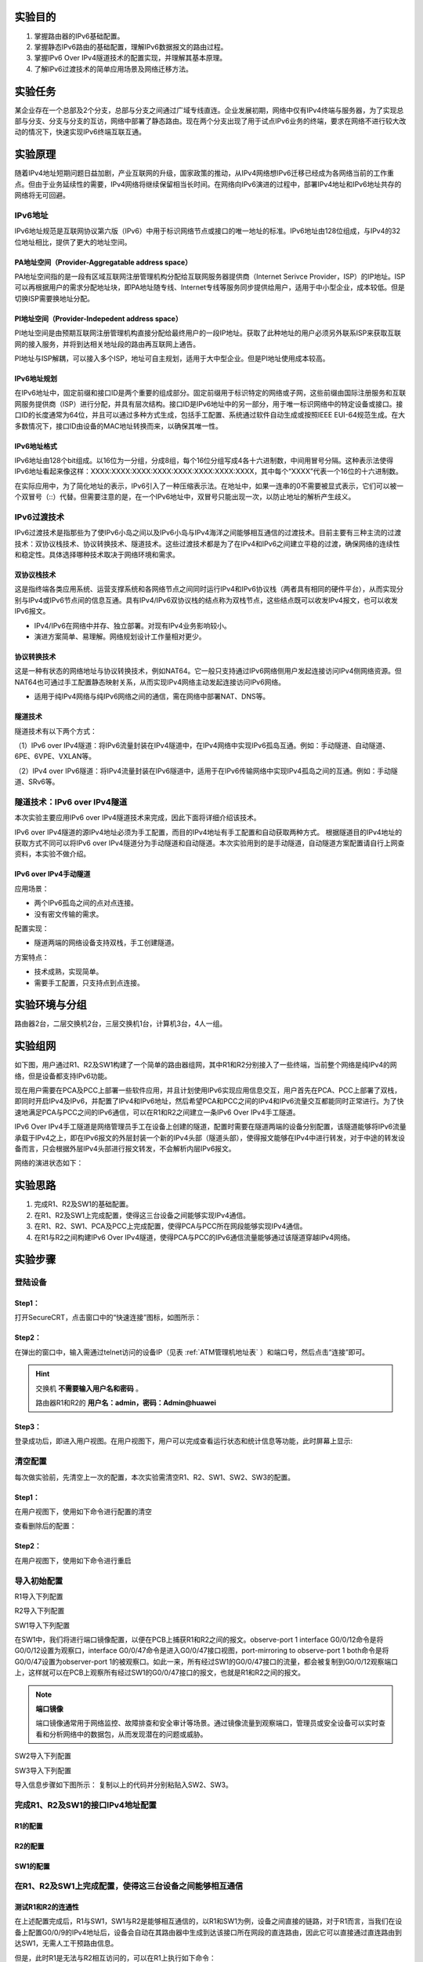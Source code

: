 实验目的
=====================

1. 掌握路由器的IPv6基础配置。
2. 掌握静态IPv6路由的基础配置，理解IPv6数据报文的路由过程。
3. 掌握IPv6 Over IPv4隧道技术的配置实现，并理解其基本原理。
4. 了解IPv6过渡技术的简单应用场景及网络迁移方法。


实验任务
=====================
某企业存在一个总部及2个分支，总部与分支之间通过广域专线直连。企业发展初期，网络中仅有IPv4终端与服务器，为了实现总部与分支、分支与分支的互访，网络中部署了静态路由。现在两个分支出现了用于试点IPv6业务的终端，要求在网络不进行较大改动的情况下，快速实现IPv6终端互联互通。

.. image:: 1.png


.. image:: 2.png


实验原理
=====================

随着IPv4地址短期问题日益加剧，产业互联网的升级，国家政策的推动，从IPv4网络想IPv6迁移已经成为各网络当前的工作重点。但由于业务延续性的需要，IPv4网络将继续保留相当长时间。在网络向IPv6演进的过程中，部署IPv4地址和IPv6地址共存的网络将无可回避。

IPv6地址
~~~~~~~~~~~~~~~~~~~~~~~~~~~~~~

IPv6地址规范是互联网协议第六版（IPv6）中用于标识网络节点或接口的唯一地址的标准。IPv6地址由128位组成，与IPv4的32位地址相比，提供了更大的地址空间。

PA地址空间（Provider-Aggregatable address space）
--------------------------------------------------------
PA地址空间指的是一段有区域互联网注册管理机构分配给互联网服务器提供商（Internet Serivce Provider，ISP）的IP地址。ISP可以再根据用户的需求分配地址块，即PA地址随专线、Internet专线等服务同步提供给用户，适用于中小型企业，成本较低。但是切换ISP需要换地址分配。


PI地址空间（Provider-Indepedent address space）
--------------------------------------------------------
PI地址空间是由预期互联网注册管理机构直接分配给最终用户的一段IP地址。获取了此种地址的用户必须另外联系ISP来获取互联网的接入服务，并将到达相关地址段的路由再互联网上通告。

PI地址与ISP解耦，可以接入多个ISP，地址可自主规划，适用于大中型企业。但是PI地址使用成本较高。

IPv6地址规划
--------------------------------------------------------
在IPv6地址中，固定前缀和接口ID是两个重要的组成部分。固定前缀用于标识特定的网络或子网，这些前缀由国际注册服务和互联网服务提供商（ISP）进行分配，并具有层次结构。接口ID是IPv6地址中的另一部分，用于唯一标识网络中的特定设备或接口。接口ID的长度通常为64位，并且可以通过多种方式生成，包括手工配置、系统通过软件自动生成或按照IEEE EUI-64规范生成。在大多数情况下，接口ID由设备的MAC地址转换而来，以确保其唯一性。

.. image:: 6.png


IPv6地址格式
--------------------------------------------------------
IPv6地址由128个bit组成。以16位为一分组，分成8组，每个16位分组写成4各十六进制数，中间用冒号分隔。这种表示法使得IPv6地址看起来像这样：XXXX:XXXX:XXXX:XXXX:XXXX:XXXX:XXXX:XXXX，其中每个“XXXX”代表一个16位的十六进制数。

在实际应用中，为了简化地址的表示，IPv6引入了一种压缩表示法。在地址中，如果一连串的0不需要被显式表示，它们可以被一个双冒号（::）代替。但需要注意的是，在一个IPv6地址中，双冒号只能出现一次，以防止地址的解析产生歧义。

IPv6过渡技术
~~~~~~~~~~~~~~~~~~~~~~~~~~~~~~
IPv6过渡技术是指那些为了使IPv6小岛之间以及IPv6小岛与IPv4海洋之间能够相互通信的过渡技术。目前主要有三种主流的过渡技术：双协议栈技术、协议转换技术、隧道技术。这些过渡技术都是为了在IPv4和IPv6之间建立平稳的过渡，确保网络的连续性和稳定性。具体选择哪种技术取决于网络环境和需求。

双协议栈技术
--------------------------------------------------------
这是指终端各类应用系统、运营支撑系统和各网络节点之间同时运行IPv4和IPv6协议栈（两者具有相同的硬件平台），从而实现分别与IPv4或IPv6节点间的信息互通。具有IPv4/IPv6双协议栈的结点称为双栈节点，这些结点既可以收发IPv4报文，也可以收发IPv6报文。

- IPv4/IPv6在网络中并存、独立部署。对现有IPv4业务影响较小。
- 演进方案简单、易理解。网络规划设计工作量相对更少。

.. image:: 7.png
   :scale: 30%
   :align: center

协议转换技术
--------------------------------------------------------
这是一种有状态的网络地址与协议转换技术，例如NAT64。它一般只支持通过IPv6网络侧用户发起连接访问IPv4侧网络资源。但NAT64也可通过手工配置静态映射关系，从而实现IPv4网络主动发起连接访问IPv6网络。

- 适用于纯IPv4网络与纯IPv6网络之间的通信，需在网络中部署NAT、DNS等。

.. image:: 8.png
   :scale: 30%
   :align: center

隧道技术
--------------------------------------------------------
隧道技术有以下两个方式：

（1）IPv6 over IPv4隧道：将IPv6流量封装在IPv4隧道中，在IPv4网络中实现IPv6孤岛互通。例如：手动隧道、自动隧道、6PE、6VPE、VXLAN等。

.. image:: 9.png
   :scale: 30%
   :align: center

（2）IPv4 over IPv6隧道：将IPv4流量封装在IPv6隧道中，适用于在IPv6传输网络中实现IPv4孤岛之间的互通。例如：手动隧道、SRv6等。

.. image:: 10.png
   :scale: 30%
   :align: center

隧道技术：IPv6 over IPv4隧道
~~~~~~~~~~~~~~~~~~~~~~~~~~~~~~
本次实验主要应用IPv6 over IPv4隧道技术来完成，因此下面将详细介绍该技术。

IPv6 over IPv4隧道的源IPv4地址必须为手工配置，而目的IPv4地址有手工配置和自动获取两种方式。
根据隧道目的IPv4地址的获取方式不同可以将IPv6 over IPv4隧道分为手动隧道和自动隧道。本次实验用到的是手动隧道，自动隧道方案配置请自行上网查资料，本实验不做介绍。

IPv6 over IPv4手动隧道
--------------------------------------------------------

.. image:: 12.png

应用场景：

- 两个IPv6孤岛之间的点对点连接。
- 没有密文传输的需求。

配置实现：

- 隧道两端的网络设备支持双栈，手工创建隧道。

方案特点：

- 技术成熟，实现简单。
- 需要手工配置，只支持点到点连接。


实验环境与分组
=====================

路由器2台，二层交换机2台，三层交换机1台，计算机3台，4人一组。

实验组网
=====================

如下图，用户通过R1、R2及SW1构建了一个简单的路由器组网，其中R1和R2分别接入了一些终端，当前整个网络是纯IPv4的网络，但是设备都支持IPv6功能。

.. image:: 3.png

现在用户需要在PCA及PCC上部署一些软件应用，并且计划使用IPv6实现应用信息交互，用户首先在PCA、PCC上部署了双栈，即同时开启IPv4及IPv6，并配置了IPv4和IPv6地址，然后希望PCA和PCC之间的IPv4和IPv6流量交互都能同时正常进行。为了快速地满足PCA与PCC之间的IPv6通信，可以在R1和R2之间建立一条IPv6 Over IPv4手工隧道。

IPv6 Over IPv4手工隧道是网络管理员手工在设备上创建的隧道，配置时需要在隧道两端的设备分别配置，该隧道能够将IPv6流量承载于IPv4之上，即在IPv6报文的外层封装一个新的IPv4头部（隧道头部），使得报文能够在IPv4中进行转发，对于中途的转发设备而言，只会根据外层IPv4头部进行报文转发，不会解析内层IPv6报文。

网络的演进状态如下：

.. image:: 4.png



实验思路
=====================
1. 完成R1、R2及SW1的基础配置。
2. 在R1、R2及SW1上完成配置，使得这三台设备之间能够实现IPv4通信。
3. 在R1、R2、SW1、PCA及PCC上完成配置，使得PCA与PCC所在网段能够实现IPv4通信。
4. 在R1与R2之间构建IPv6 Over IPv4隧道，使得PCA与PCC的IPv6通信流量能够通过该隧道穿越IPv4网络。

实验步骤
=====================

登陆设备
~~~~~~~~~~~~~~~~~~~~~~~~~~~~~~

Step1：
------------------------------
打开SecureCRT，点击窗口中的“快速连接”图标，如图所示：

.. image:: 1-2.jpg

Step2：
------------------------------
在弹出的窗口中，输入需通过telnet访问的设备IP（见表 :ref:`ATM管理机地址表` ）和端口号，然后点击“连接”即可。

.. image:: 1-3.jpg


.. hint:: 
  
    交换机 **不需要输入用户名和密码** 。
    
    路由器R1和R2的  **用户名：admin，密码：Admin@huawei** 


.. image:: 2-3.jpg

Step3：
------------------------------
登录成功后，即进入用户视图。在用户视图下，用户可以完成查看运行状态和统计信息等功能，此时屏幕上显示:

.. image:: 1-5.jpg


清空配置
~~~~~~~~~~~~~~~~~~~~~~~~~~~~~~
每次做实验前，先清空上一次的配置，本次实验需清空R1、R2、SW1、SW2、SW3的配置。  

Step1：
------------------------------


在用户视图下，使用如下命令进行配置的清空


.. code-block:: sh
   :linenos:

   reset saved-configuration //清除配置
   The device configurations will be erased to reconfigure. Are you sure?(y/n):y //输入y继续删除
   display saved-configuration //查看删除后的配置

查看删除后的配置：

.. image:: 2-4.jpg

Step2：
------------------------------
在用户视图下，使用如下命令进行重启

.. code-block:: sh
   :linenos:

   reboot //重启
   All the configuration will be saved to the next startup configuration. Continue? [y/n]:n //输入n不保存到启动配置
   System will reboot! Continue? [y/n]: //输入y，继续重新启动
   display current-configuration //重启后查看当前配置


.. image:: 2-5.jpg

导入初始配置
~~~~~~~~~~~~~~~~~~~~~~~~~~~~~~

R1导入下列配置

.. code-block:: sh
   :linenos:

    system-view 
    sysname R1
    user-interface console 0
    idle-timeout 60
    quit
    int G0/0/9
    undo ip add
    quit
    int G0/0/8
    shutdown
    quit
    quit


R2导入下列配置
	
.. code-block:: sh
   :linenos:

    system-view 
    sysname R2
    user-interface console 0
    idle-timeout 60
    quit
    int G0/0/9
    undo ip add
    quit
    int G0/0/8
    shutdown
    quit
    quit
    
SW1导入下列配置

.. code-block:: sh
   :linenos:

    system-view 
    sysname SW1
    user-interface console 0
    idle-timeout 60
    quit
    int range G0/0/1 to G0/0/4
    shutdown
    quit
    observe-port 1 interface G0/0/12
    interface G0/0/47
    port-mirroring to observe-port 1 both
    quit
    quit

在SW1中，我们将进行端口镜像配置，以便在PCB上捕获R1和R2之间的报文。observe-port 1 interface G0/0/12命令是将G0/0/12设置为观察口，interface G0/0/47命令是进入G0/0/47接口视图，port-mirroring to observe-port 1 both命令是将G0/0/47设置为observer-port 1的被观察口。如此一来，所有经过SW1的G0/0/47接口的流量，都会被复制到G0/0/12观察端口上，这样就可以在PCB上观察所有经过SW1的G0/0/47接口的报文，也就是R1和R2之间的报文。

.. note:: 
  **端口镜像**

  端口镜像通常用于网络监控、故障排查和安全审计等场景。通过镜像流量到观察端口，管理员或安全设备可以实时查看和分析网络中的数据包，从而发现潜在的问题或威胁。

SW2导入下列配置
	
.. code-block:: sh
   :linenos:

    system-view 
    sysname SW2
    user-interface console 0
    idle-timeout 60
    quit
    int range G0/0/1 to G0/0/4
    shutdown
    quit
    quit

SW3导入下列配置

.. code-block:: sh
   :linenos:

    system-view
    sysname SW3
    user-interface console 0
    idle-timeout 60
    quit
    int range G0/0/1 to G0/0/4
    shutdown
    quit
    quit

导入信息步骤如下图所示：
复制以上的代码并分别粘贴入SW2、SW3。

.. image:: 2-6.jpg

.. image:: 2-7.jpg



完成R1、R2及SW1的接口IPv4地址配置
~~~~~~~~~~~~~~~~~~~~~~~~~~~~~~~~~~~

R1的配置
------------------------------

.. code-block:: c
   :linenos:

   system-view
   interface G0/0/9
   ip address 10.1.12.1 255.255.255.0 
   quit
   interface G0/0/0
   undo portswitch //把G0/0/0默认的二层接口转为三层接口
   ip address 10.1.1.254 255.255.255.0 
   quit

R2的配置
------------------------------

.. code-block:: c
   :linenos:

   system-view
   interface G0/0/9
   ip address 10.1.23.3 255.255.255.0 
   quit
   interface G0/0/0
   undo portswitch //把G0/0/0默认的二层接口转为三层接口
   ip address 10.2.2.254 255.255.255.0 
   quit   

SW1的配置
------------------------------

.. code-block:: c
   :linenos:

   system-view
   vlan batch 10 11 //创建vlan 10和vlan 11
   interface G0/0/47
   port link-type access
   port default vlan 10
   quit   
   interface G0/0/48
   port link-type access
   port default vlan 11
   quit  

   interface Vlanif 10
   ip address 10.1.12.2 255.255.255.0 
   quit

   interface Vlanif 11
   ip address 10.1.23.2 255.255.255.0
   quit   

	
在R1、R2及SW1上完成配置，使得这三台设备之间能够相互通信
~~~~~~~~~~~~~~~~~~~~~~~~~~~~~~~~~~~~~~~~~~~~~~~~~~~~~~~~~~~~~~
测试R1和R2的连通性
------------------------------

在上述配置完成后，R1与SW1，SW1与R2是能够相互通信的，以R1和SW1为例，设备之间直接的链路，对于R1而言，当我们在设备上配置G0/0/9的IPv4地址后，设备会自动在其路由器中生成到达该接口所在网段的直连路由，因此它可以直接通过直连路由到达SW1，无需人工干预路由信息。

但是，此时R1是无法与R2相互访问的，可以在R1上执行如下命令：

.. image:: 11-1.jpg

从以上输出可以看出，R1无法ping通R2，之所以出现这种现象，是因为R1的路由表中并没有到达R2的路由信息。

请用display ip routing-table查看R1和R2的路由表。

.. image:: 11-2.jpg

.. image:: 11-3.jpg

添加R1、R2静态路由
------------------------------

现在为R1配置到达10.1.23.3的路由。

.. code-block:: c
   :linenos:

   ip route-static 10.1.23.0 24 10.1.12.2

ip route-static 10.1.23.0 24 10.1.12.2 是一条静态路由配置命令。当路由器需要发送数据包到10.1.23.0/24这个网络时，它应该将数据包发送到10.1.12.2这个地址。下面是对这条命令各部分的解释：

- ip route-static：这是命令的关键字，用于添加静态路由条目。
- 10.1.23.0：这是目的网络的IP地址。
- 24：这是子网掩码的长度，表示子网掩码为255.255.255.0。
- 10.1.12.2：这是下一跳地址，也就是数据包应该被发送到的下一个路由器的IP地址，用于到达目的网络10.1.23.0/24。

再在R1上查看IPv4路由表：


.. image:: 11-4.jpg

R1的路由表中已成功添加到达10.1.23.0/24的路由，那么，此时R1是否已经能够ping通R2呢？

如果测试一下，会发现R1依然无法ping通R2，这是因为一个应用程序触发的数据交互过程往往是双向的，有去得有回，此时R1发往R3的报文能够到达下一跳SW1，而SW1又能根据直连路由将报文转发给R2，但是R2的应答报文呢？R2此时并无到达R1的路由，因此R1 ping R2的回程报文无法到达R1。

在R2上添加路由：

.. code-block:: c
   :linenos:

   ip route-static 10.1.12.0 24 10.1.23.2

此时，请自行测试是否能在R1 ping通R2？

在R1、SW1、R2、PCA及PCC上完成配置，使得PCA与PCC所在网段能够相互通信
~~~~~~~~~~~~~~~~~~~~~~~~~~~~~~~~~~~~~~~~~~~~~~~~~~~~~~~~~~~~~~~~~~~~~~~~~~

配置PCA和PCC的IP
------------------------------

.. note:: 
   实验室电脑上有两个有线网卡，我们需要配置的是第二块网卡，即“以太网2”。一台电脑只能有一个默认网关，需要把“以太网”的默认网关删掉，才能配置“以太网2”的默认网关。只要删掉“以太网”的默认网关，其他不要改动！！！

PCA的配置如下：

IP：10.1.1.1/24
网关：10.1.1.254

PCC的配置如下：

IP：10.2.2.2/24
网关：10.2.2.254

在PCA上去ping PCC会发现无法ping通。

分析一下原因就会发现，当PC1 ping PC2时，PC1发出的ICMP Echo Reply报文的源IPv4地址是PCA的地址10.1.1.254，目的地址则是PCC的地址：10.2.2.2，这个报文从PCA发给了它的缺省网关10.1.1.254，也就是R1，然而R1并没有达到目的网段路由，因此该报文被丢弃。

.. attention:: 
  为了让PCA与PCC能够相互通信，我们需要：

   1. 让R1知道如何达到10.2.2.0/24网段；
   2. 让SW1知道如何达到10.1.1.0/24网段和10.2.2.0/24网段；
   3. 让R2知道如何达到10.1.1.0/24网段。
   
  请同学们在R1、SW1及R2上自行完成上面3个配置要求，使得PCA与PCC能够相互通信。可参考上述静态路由的配置方法：）

完成上述配置后，在PCA ping PCC：

.. image:: 11-6.jpg

在R1和R2之间构建IPv6 Over IPv4隧道
~~~~~~~~~~~~~~~~~~~~~~~~~~~~~~~~~~~~~~~~~~~~~~~~~~~~~~~~~~~~~~
我们在前述步骤中所做的配置不仅仅使得PCA与PCC能够进行IPv4通信，三台网络设备之间亦实现了基于IPv4的相互通信，这为本步骤提供了基础。

由于用户将在PCA与PCC上启动IPv6并且希望通过网络进行通信，而当前R1、SW1及R2所构成的网络是IPv4 Only（纯IPv4）网络，并不能直接转发IPv6流量，因此需部署IPv6过渡技术。在本实验中，我们将使用IPv6 Over IPv4隧道技术，在R1与R2之间构建一条该类型的隧道，如此一来，PC发给R1或R2的IPv6流量到达R1或R2后，会被它们封装到该隧道中，将IPv6流量外层包裹一个IPv4的外层头部，并转发给SW1，由其转发到对端路由器。


R1的配置
------------------------------

.. code-block:: c
   :linenos:

   [R1]IPv6
   interface Tunnel0/0/0 //创建隧道
   tunnel-protocol ipv6-ipv4 //指定为IPv6 Over IPv4类型
   source 10.1.12.1  //隧道的源地址
   destination 10.1.23.3   ////隧道的目的地址
   ipv6 enable    //激活IPv6
   ipv6 address FC00:12::1 64 //隧道接口的IPv6地址
   quit

在上述配置中，我们首先在设备上全局激活IPv6，然后通过interface Tunnel0/0/0命令创建了一个编号为0/0/0的Tunnel（隧道）接口，并进入接口配置视图，在该配置视图下，tunnel-protocol ipv6-ipv4命令指定该Tunnel接口的类型为IPv6 Over IPv4类型，source 10.1.12.1和destination 10.1.23.3命令分别指定隧道的源和目的地址，即该隧道的两个端点。当然，由于当前网络中已经部署了静态路由，因此这两个IPv4地址是相互可达的。此外，ipv6 enable 命令用于将隧道接口激活IPv6，ipv6 address FC00:12::1 64命令用来为接口配置IPv6地址。此时对于R1而言，它将认为设备上又多了一个（逻辑）接口，该接口具备IPv6地址，并且该接口的对端便是R2。

R2的配置
------------------------------

R2也要做类似的配置

.. code-block:: c
   :linenos:

   [R2]IPv6
   interface Tunnel0/0/0
   tunnel-protocol ipv6-ipv4
   source 10.1.23.3
   destination 10.1.12.1
   ipv6 enable 
   ipv6 address FC00:12::2 64
   quit

完成上述配置后，在R1上ping一下R2的Tunnel0/0/0接口地址：

.. image:: 11-5.jpg


实现PCA与PCC的IPv6通信
~~~~~~~~~~~~~~~~~~~~~~~~~~~~~~~~~~~~~~~~~~~~~~~~~~~~~~~~~~~~~~
现在R1与R2之间的IP Over IPv4隧道已经建立完成，接下来PCA与PCC需要进行IPv6通信，在此之前，需先完成R1的G0/0/0、R2的G0/0/0接口IPv6配置，这两个接口分别充当PCA及PCC的IPv6网关；此外，以PCA发往PCC的流量为例，PCA首先会将流量发给网关R1，R1需要将该IPv6流量引入它与R2之间的IPv6 Over IPv4隧道，我们将通过静态路由来实现流量引导，将该流量引导到Tunnel0/0/0接口，从而让流量通过隧道到达SW1，再由SW1将数据封装后转发给PCC。

R1的配置
------------------------------

.. code-block:: c
   :linenos:

   interface G0/0/0
   ipv6 enable 
   ipv6 address FC00:1::FFFF 64 
   quit

   ipv6 route-static FC00:2:: 64 Tunnel 0/0/0

在上述配置中，ipv route-static FC00:2:: 64 Tunnel 0/0/0命令用于配置一条IPv6静态路由，该路由的目的网段是FC00:2::/64，即PCC所在网段，到达该网段的出接口是Tunnel 0/0/0。如此一来，从PCA发往PCC的流量到达R1后，R1在IPv6路由表中查询目的IPv6地址FC00:2::1，发现所匹配的路由出接口为Tunnel 0/0/0接口，而该接口为IPv6 Over IPv4类型，隧道源为10.1.12.1，隧道目的为10.1.23.3，于是将IPv6报文进行IPv4封装，在IPv4报文头部中写入上述源、目的地址，然后将报文转发给SW1，SW1则将报文转发到目的地R2。

R2的配置
------------------------------

.. attention:: 

  R2的配置与R1类似，但注意IPv6地址与网段的变化。

  请同学们自行完成R2 Tunnel配置。  

PCA和PCC增加IPv6地址
------------------------------
  
在PCA上配置IPv6地址：FC00:1::1/64，网关：FC00:1::FFFF

在PCC上配置IPv6地址：FC00:2::1/64，网关：FC00:2::FFFF

现在，从PCA ping PCC：

.. image:: 11-7.jpg

PCA与PCC之间的IPv6通信已经正常了。
此时可以在PCA ping PCC时，在PCB上获取R1发往R2的ICMPv6报文：

.. image:: 5.png



.. attention:: 
   **选做：网络全面IPv6化（IPv6 Only），IPv4业务退网**

   要求：将分支互联网络过渡到IPv6，部署IPv6静态路由，实现三个站点（R1、SW1、R2）之间的IPv6互联互通，并取消IPv4路由协议、删除IPv6 Over IPv4隧道。

   完成配置后，从PCA ping PCC（FC00:2::1），捕获并分析ICMPv6报文。

做完的同学，请找老师/助教验收。

